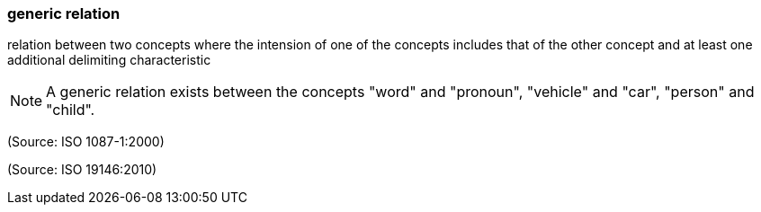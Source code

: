 === generic relation

relation between two concepts where the intension of one of the concepts includes that of the other concept and at least one additional delimiting characteristic

NOTE: A generic relation exists between the concepts "word" and "pronoun", "vehicle" and "car", "person" and "child".

(Source: ISO 1087-1:2000)

(Source: ISO 19146:2010)


